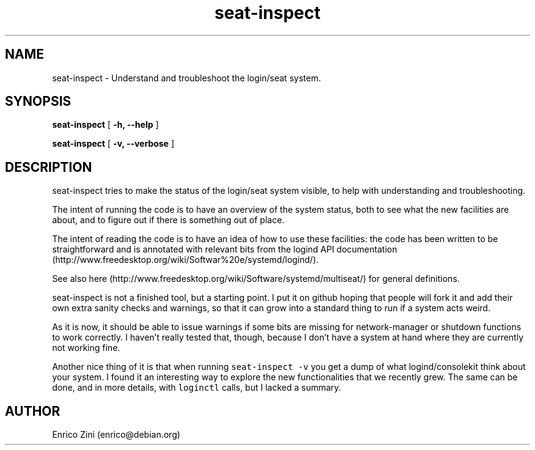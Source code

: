 .TH seat-inspect 1 "February 2015"
.SH NAME
seat-inspect \- Understand and troubleshoot the login/seat system.

.SH SYNOPSIS
.B seat-inspect
[
.B -h, \-\-help
]

.B seat-inspect
[
.B -v, \-\-verbose
]

.SH DESCRIPTION

.PP
seat\-inspect tries to make the status of the login/seat system visible,
to help with understanding and troubleshooting.
.PP
The intent of running the code is to have an overview of the system
status, both to see what the new facilities are about, and to figure out
if there is something out of place.
.PP
The intent of reading the code is to have an idea of how to use these
facilities: the code has been written to be straightforward and is
annotated with relevant bits from the logind API
documentation (http://www.freedesktop.org/wiki/Softwar%20e/systemd/logind/).
.PP
See also
here (http://www.freedesktop.org/wiki/Software/systemd/multiseat/) for
general definitions.
.PP
seat\-inspect is not a finished tool, but a starting point.
I put it on github hoping that people will fork it and add their own
extra sanity checks and warnings, so that it can grow into a standard
thing to run if a system acts weird.
.PP
As it is now, it should be able to issue warnings if some bits are
missing for network\-manager or shutdown functions to work correctly.
I haven't really tested that, though, because I don't have a system at
hand where they are currently not working fine.
.PP
Another nice thing of it is that when running
\f[C]seat\-inspect\ \-v\f[] you get a dump of what logind/consolekit
think about your system.
I found it an interesting way to explore the new functionalities that we
recently grew.
The same can be done, and in more details, with \f[C]loginctl\f[] calls,
but I lacked a summary.

.SH AUTHOR
Enrico Zini (enrico@debian.org)

